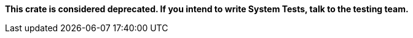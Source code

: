 **This crate is considered deprecated. If you intend to write System Tests, talk to the
testing team.**